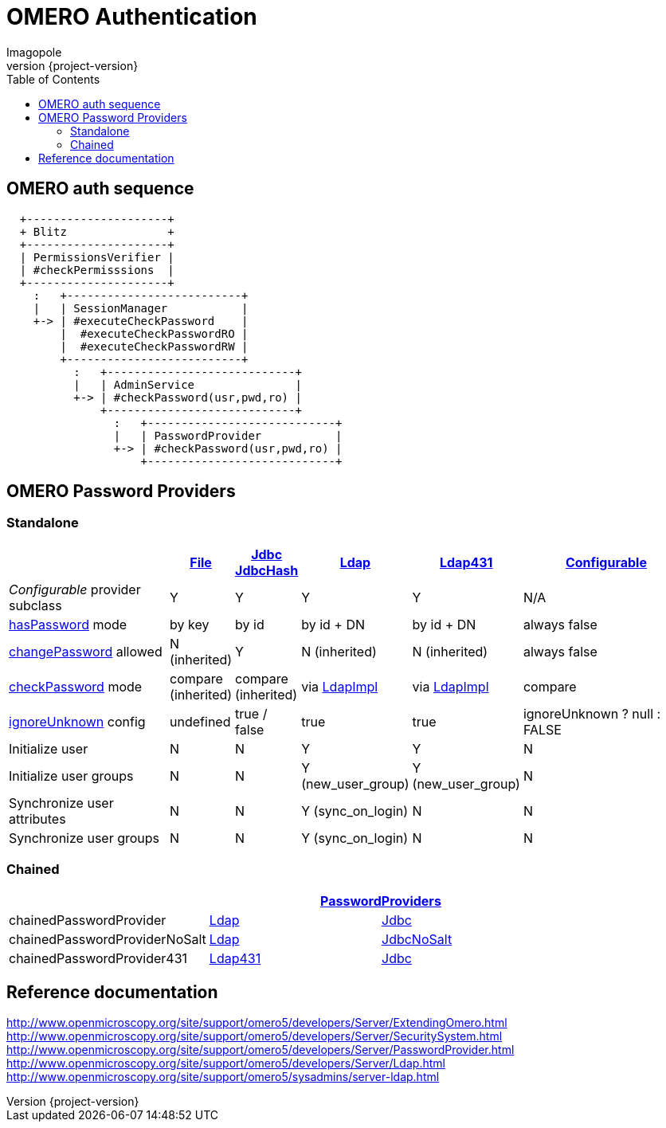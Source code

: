 = OMERO Authentication
Imagopole
:file_pp_url:        https://github.com/openmicroscopy/openmicroscopy/blob/v.5.0.0/components/server/src/ome/security/auth/FilePasswordProvider.java
:jdbc:               https://github.com/openmicroscopy/openmicroscopy/blob/v.5.0.0/components/server/src/ome/security/auth/JdbcPasswordProvider.java
:h:                  https://github.com/openmicroscopy/openmicroscopy/blob/v.5.0.0/components/server/src/ome/security/auth/JdbcHashedPasswordProvider.java
:ldap_pp_url:        https://github.com/openmicroscopy/openmicroscopy/blob/v.5.0.0/components/server/src/ome/security/auth/LdapPasswordProvider.java
:ldap431_pp_url:     https://github.com/openmicroscopy/openmicroscopy/blob/v.5.0.0/components/server/src/ome/security/auth/providers/LdapPasswordProvider431.java
:conf_pp_url:        https://github.com/openmicroscopy/openmicroscopy/blob/v.5.0.0/components/server/src/ome/security/auth/ConfigurablePasswordProvider.java
:chained_pp_url:     https://github.com/openmicroscopy/openmicroscopy/blob/v.5.0.0/components/server/src/ome/security/auth/PasswordProviders.java
:hasPassword:        https://github.com/openmicroscopy/openmicroscopy/blob/v.5.0.0/components/server/src/ome/security/auth/PasswordProvider.java#L27-L39[hasPassword]
:changePassword:     https://github.com/openmicroscopy/openmicroscopy/blob/v.5.0.0/components/server/src/ome/security/auth/PasswordProvider.java#L50-L56[changePassword]
:checkPassword:      https://github.com/openmicroscopy/openmicroscopy/blob/v.5.0.0/components/server/src/ome/security/auth/PasswordProvider.java#L41-L48[checkPassword]
:ignoreUnknown:      https://github.com/openmicroscopy/openmicroscopy/blob/v.5.0.0/components/server/src/ome/security/auth/ConfigurablePasswordProvider.java#L59-L64[ignoreUnknown]
:ldap_impl_url:      https://github.com/openmicroscopy/openmicroscopy/blob/v.5.0.0/components/server/src/ome/logic/LdapImpl.java[LdapImpl]
:source-highlighter: prettify
:icons:              font
:revnumber:          {project-version}
:toc:


== OMERO auth sequence

----
  +---------------------+
  + Blitz               +
  +---------------------+
  | PermissionsVerifier |
  | #checkPermisssions  |
  +---------------------+
    :   +--------------------------+
    |   | SessionManager           |
    +-> | #executeCheckPassword    |
        |  #executeCheckPasswordRO |
        |  #executeCheckPasswordRW |
        +--------------------------+
          :   +----------------------------+
          |   | AdminService               |
          +-> | #checkPassword(usr,pwd,ro) |
              +----------------------------+
                :   +----------------------------+
                |   | PasswordProvider           |
                +-> | #checkPassword(usr,pwd,ro) |
                    +----------------------------+
----


== OMERO Password Providers

=== Standalone

[width="100%", cols="35,5,5,5,5,40", options="header"]
|========================================================================================================================================================================
|                                 | {file_pp_url}[File] | {jdbc}[Jdbc] {h}[JdbcHash] | {ldap_pp_url}[Ldap]   | {ldap431_pp_url}[Ldap431] | {conf_pp_url}[Configurable]
|_Configurable_ provider subclass | Y                   | Y                          | Y                     | Y                         | N/A
|{hasPassword} mode               | by key              | by id                      | by id + DN            | by id + DN                | always +false+
|{changePassword} allowed         | N (inherited)       | Y                          | N (inherited)         | N (inherited)             | always +false+
|{checkPassword} mode             | compare (inherited) | compare (inherited)        | via {ldap_impl_url}   | via {ldap_impl_url}       | compare
|{ignoreUnknown} config           | undefined           | +true+ / +false+           | +true+                | +true+                    | +ignoreUnknown ? null : FALSE+
|Initialize user                  | N                   | N                          | Y                     | Y                         | N
|Initialize user groups           | N                   | N                          | Y (+new_user_group+)  | Y (+new_user_group+)      | N
|Synchronize user attributes      | N                   | N                          | Y (+sync_on_login+)   | N                         | N
|Synchronize user groups          | N                   | N                          | Y (+sync_on_login+)   | N                         | N
|========================================================================================================================================================================

=== Chained

[width="80%", cols="3*", options="header"]
|===================================================================================================
|                               2+^.^| {chained_pp_url}[PasswordProviders]
|+chainedPasswordProvider+           | {ldap_pp_url}[Ldap]       | {jdbc}[Jdbc]
|+chainedPasswordProviderNoSalt+     | {ldap_pp_url}[Ldap]       | {jdbc}[JdbcNoSalt]
|+chainedPasswordProvider431+        | {ldap431_pp_url}[Ldap431] | {jdbc}[Jdbc]
|===================================================================================================

== Reference documentation

http://www.openmicroscopy.org/site/support/omero5/developers/Server/ExtendingOmero.html
http://www.openmicroscopy.org/site/support/omero5/developers/Server/SecuritySystem.html
http://www.openmicroscopy.org/site/support/omero5/developers/Server/PasswordProvider.html
http://www.openmicroscopy.org/site/support/omero5/developers/Server/Ldap.html
http://www.openmicroscopy.org/site/support/omero5/sysadmins/server-ldap.html

